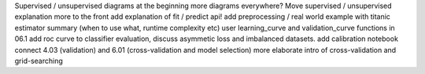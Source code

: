 Supervised / unsupervised diagrams at the beginning
more diagrams everywhere?
Move supervised / unsupervised explanation more to the front
add explanation of fit / predict api!
add preprocessing / real world example with titanic
estimator summary (when to use what, runtime complexity etc)
user learning_curve and validation_curve functions in 06.1
add roc curve to classifier evaluation, discuss asymmetic loss and imbalanced datasets.
add calibration notebook
connect 4.03 (validation) and 6.01 (cross-validation and model selection)
more elaborate intro of cross-validation and grid-searching

